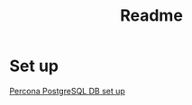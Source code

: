 #+title: Readme

* Set up

[[https://docs.percona.com/percona-operator-for-postgresql/2.0/kubectl.html#prerequisites][Percona PostgreSQL DB set up]]
